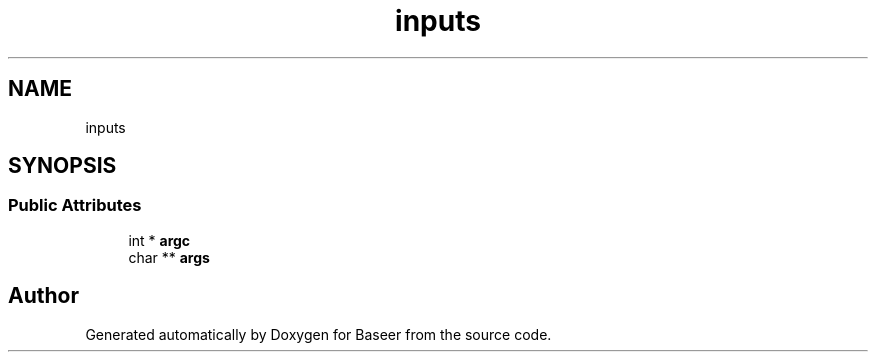 .TH "inputs" 3 "Version 0.1.0" "Baseer" \" -*- nroff -*-
.ad l
.nh
.SH NAME
inputs
.SH SYNOPSIS
.br
.PP
.SS "Public Attributes"

.in +1c
.ti -1c
.RI "int * \fBargc\fP"
.br
.ti -1c
.RI "char ** \fBargs\fP"
.br
.in -1c

.SH "Author"
.PP 
Generated automatically by Doxygen for Baseer from the source code\&.
